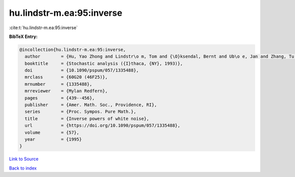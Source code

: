 hu.lindstr-m.ea:95:inverse
==========================

:cite:t:`hu.lindstr-m.ea:95:inverse`

**BibTeX Entry:**

.. code-block:: bibtex

   @incollection{hu.lindstr-m.ea:95:inverse,
     author        = {Hu, Yao Zhong and Lindstr\o m, Tom and {\O}ksendal, Bernt and Ub\o e, Jan and Zhang, Tu Sheng},
     booktitle     = {Stochastic analysis ({I}thaca, {NY}, 1993)},
     doi           = {10.1090/pspum/057/1335488},
     mrclass       = {60G20 (46F25)},
     mrnumber      = {1335488},
     mrreviewer    = {Mylan Redfern},
     pages         = {439--456},
     publisher     = {Amer. Math. Soc., Providence, RI},
     series        = {Proc. Sympos. Pure Math.},
     title         = {Inverse powers of white noise},
     url           = {https://doi.org/10.1090/pspum/057/1335488},
     volume        = {57},
     year          = {1995}
   }

`Link to Source <https://doi.org/10.1090/pspum/057/1335488},>`_


`Back to index <../By-Cite-Keys.html>`_
